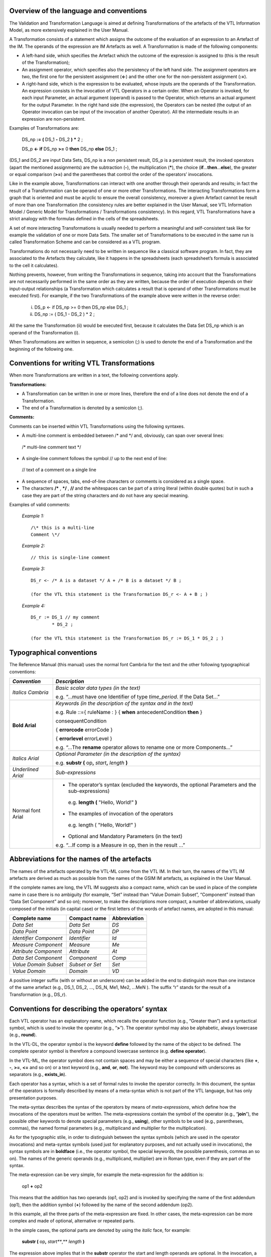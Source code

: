 .. _introduction-1:

Overview of the language and conventions
----------------------------------------

The Validation and Transformation Language is aimed at defining
Transformations of the artefacts of the VTL Information Model, as more
extensively explained in the User Manual.

A Transformation consists of a statement which assigns the outcome of
the evaluation of an expression to an Artefact of the IM. The operands
of the expression are IM Artefacts as well. A Transformation is made of
the following components:

-  A left-hand side, which specifies the Artefact which the outcome of
   the expression is assigned to (this is the result of the
   Transformation);

-  An assignment operator, which specifies also the persistency of the
   left hand side. The assignment operators are two, the first one for
   the persistent assignment (**<-**) and the other one for the
   non-persistent assignment (**:=**).

-  A right-hand side, which is the expression to be evaluated, whose
   inputs are the operands of the Transformation. An expression consists
   in the invocation of VTL Operators in a certain order. When an
   Operator is invoked, for each input Parameter, an actual argument
   (operand) is passed to the Operator, which returns an actual argument
   for the output Parameter. In the right hand side (the expression),
   the Operators can be nested (the output of an Operator invocation can
   be input of the invocation of another Operator). All the intermediate
   results in an expression are non-persistent.

Examples of Transformations are:

   DS_np **:=** **(** DS_1 **-** DS_2 **)** **\*** 2 ;

   DS_p **<-** **if** DS_np **>=** 0 **then** DS_np **else** DS_1 ;

(DS_1 and DS_2 are input Data Sets, DS_np is a non persistent result,
DS_p is a persistent result, the invoked operators (apart the mentioned
assignments) are the subtraction (**-**), the multiplication (**\***), the
choice (**if**\ ...\ **then**\ ...\ **else**), the greater or equal
comparison (**>=**) and the parentheses that control the order of the
operators’ invocations.

Like in the example above, Transformations can interact with one another
through their operands and results; in fact the result of a
Transformation can be operand of one or more other Transformations. The
interacting Transformations form a graph that is oriented and must be
acyclic to ensure the overall consistency, moreover a given Artefact
cannot be result of more than one Transformation (the consistency rules
are better explained in the User Manual, see VTL Information Model /
Generic Model for Transformations / Transformations consistency). In
this regard, VTL Transformations have a strict analogy with the formulas
defined in the cells of the spreadsheets.

A set of more interacting Transformations is usually needed to perform a
meaningful and self-consistent task like for example the validation of
one or more Data Sets. The smaller set of Transformations to be executed
in the same run is called Transformation Scheme and can be considered as
a VTL program.

Transformations do not necessarily need to be written in sequence like a
classical software program. In fact, they are associated to the Artefacts
they calculate, like it happens in the spreadsheets (each spreadsheet’s
formula is associated to the cell it calculates).

Nothing prevents, however, from writing the Transformations in sequence,
taking into account that the Transformations are not necessarily
performed in the same order as they are written, because the order of
execution depends on their input-output relationships (a Transformation
which calculates a result that is operand of other Transformations must
be executed first). For example, if the two Transformations of the
example above were written in the reverse order:

   (i) DS_p <- if DS_np >= 0 then DS_np else DS_1 ;

   (ii) DS_np := ( DS_1 - DS_2 ) \* 2 ;

All the same the Transformation (ii) would be executed first, because it
calculates the Data Set DS_np which is an operand of the Transformation
(i).

When Transformations are written in sequence, a semicolon (;) is used to
denote the end of a Transformation and the beginning of the following
one.



Conventions for writing VTL Transformations
-------------------------------------------

When more Transformations are written in a text, the following
conventions apply.

**Transformations:**

-  A Transformation can be written in one or more lines, therefore the
   end of a line does not denote the end of a Transformation.

-  The end of a Transformation is denoted by a semicolon (;).

**Comments:**

Comments can be inserted within VTL Transformations using the following
syntaxes.

-  A multi-line comment is embedded between /\* and \*/ and, obviously,
   can span over several lines:

..

   /\* multi-line
   comment text \*/

-  A single-line comment follows the symbol // up to the next end of
   line:

..

   // text of a comment on a single line

-  A sequence of spaces, tabs, end-of-line characters or comments is
   considered as a single space.

-  The characters **/\*** , **\*/** , **//** and the whitespaces can be
   part of a string literal (within double quotes) but in such a case
   they are part of the string characters and do not have any special
   meaning.

Examples of valid comments:

   *Example 1:* ::

        /\* this is a multi-line
        Comment \*/

   *Example 2:* ::

        // this is single-line comment

   *Example 3:* ::

        DS_r <- /* A is a dataset */ A + /* B is a dataset */ B ;

        (for the VTL this statement is the Transformation DS_r <- A + B ; )

   *Example 4:* ::

        DS_r := DS_1 // my comment
                * DS_2 ;

        (for the VTL this statement is the Transformation DS_r := DS_1 * DS_2 ; )




Typographical conventions
-------------------------

The Reference Manual (this manual) uses the normal font Cambria for the
text and the other following typographical conventions:

+--------------+-------------------------------------------------------+
| *Convention* | *Description*                                         |
+==============+=======================================================+
| *Italics     | *Basic scalar data types (in the text)*               |
| Cambria*     |                                                       |
|              | e.g. “...must have one Identifier of type             |
|              | *time_period*. If the Data Set...”                    |
+--------------+-------------------------------------------------------+
| **Bold       | *Keywords (in the description of the syntax and in    |
| Arial**      | the text)*                                            |
|              |                                                       |
|              | e.g. Rule ::={ ruleName : } { **when**                |
|              | antecedentCondition **then** }                        |
|              |                                                       |
|              | consequentCondition                                   |
|              |                                                       |
|              | { **errorcode** errorCode }                           |
|              |                                                       |
|              | { **errorlevel** errorLevel }                         |
|              |                                                       |
|              | e.g. “...The **rename** operator allows to rename one |
|              | or more Components...”                                |
+--------------+-------------------------------------------------------+
| *Italics     |    *Optional Parameter (in the description of the     |
| Arial*       |    syntax)*                                           |
|              |                                                       |
|              |    e.g. **substr (** op\ **,** *start*\ **,**         |
|              |    *length* **)**                                     |
+--------------+-------------------------------------------------------+
| *Underlined  | *Sub-expressions*                                     |
| Arial*       |                                                       |
+--------------+-------------------------------------------------------+
| Normal font  | -  The operator’s syntax (excluded the keywords, the  |
| Arial        |    optional Parameters and the sub-expressions)       |
|              |                                                       |
|              | ..                                                    |
|              |                                                       |
|              |    e.g. **length (** "Hello, World!" **)**            |
|              |                                                       |
|              | -  The examples of invocation of the operators        |
|              |                                                       |
|              | ..                                                    |
|              |                                                       |
|              |    e.g. length ( "Hello, World!" )                    |
|              |                                                       |
|              | -  Optional and Mandatory Parameters (in the text)    |
|              |                                                       |
|              | e.g. “...If comp is a Measure in op, then in the      |
|              | result ...”                                           |
+--------------+-------------------------------------------------------+



Abbreviations for the names of the artefacts
--------------------------------------------

The names of the artefacts operated by the VTL-ML come from the VTL IM.
In their turn, the names of the VTL IM artefacts are derived as much as
possible from the names of the GSIM IM artefacts, as explained in the
User Manual.

If the complete names are long, the VTL IM suggests also a compact name,
which can be used in place of the complete name in case there is no
ambiguity (for example, “Set” instead than “Value Domain Subset”,
“Component” instead than “Data Set Component” and so on); moreover, to
make the descriptions more compact, a number of abbreviations, usually
composed of the initials (in capital case) or the first letters of the
words of artefact names, are adopted in this manual:

+-------------------------+------------------------+---------------------+
|   **Complete name**     |    **Compact name**    |   **Abbreviation**  |
+=========================+========================+=====================+
|      *Data Set*         |      *Data Set*        |        *DS*         |
+-------------------------+------------------------+---------------------+
|     *Data Point*        |     *Data Point*       |        *DP*         |
+-------------------------+------------------------+---------------------+
| *Identifier Component*  |     *Identifier*       |        *Id*         |
+-------------------------+------------------------+---------------------+
|   *Measure Component*   |       *Measure*        |        *Me*         |
+-------------------------+------------------------+---------------------+
|  *Attribute Component*  |      *Attribute*       |        *At*         |
+-------------------------+------------------------+---------------------+
|  *Data Set Component*   |      *Component*       |        *Comp*       |
+-------------------------+------------------------+---------------------+
|  *Value Domain Subset*  |    *Subset or Set*     |        *Set*        |
+-------------------------+------------------------+---------------------+
|     *Value Domain*      |        *Domain*        |         *VD*        |
+-------------------------+------------------------+---------------------+

A positive integer suffix (with or without an underscore) can be added
in the end to distinguish more than one instance of the same artefact
(e.g., DS_1, DS_2, ..., DS_N, Me1, Me2, ...MeN ). The suffix “r” stands for
the result of a Transformation (e.g., DS_r).



Conventions for describing the operators’ syntax
------------------------------------------------

Each VTL operator has an explanatory name, which recalls the operator
function (e.g., “Greater than”) and a syntactical symbol, which is used
to invoke the operator (e.g., “\ **>**\ ”). The operator symbol may also
be alphabetic, always lowercase (e.g., **round**).

In the VTL-DL, the operator symbol is the keyword **define** followed by
the name of the object to be defined. The complete operator symbol is
therefore a compound lowercase sentence (e.g. **define operator**).

In the VTL-ML, the operator symbol does not contain spaces and may be
either a sequence of special characters (like **+**, **-**, **>=**,
**<=** and so on) or a text keyword (e.g., **and**, **or**, **not**).
The keyword may be compound with underscores as separators (e.g.,
**exists_in**).

Each operator has a syntax, which is a set of formal rules to invoke the
operator correctly. In this document, the syntax of the operators is
formally described by means of a meta-syntax which is not part of the
VTL language, but has only presentation purposes.

The meta-syntax describes the syntax of the operators by means of
*meta-expressions*, which define how the invocations of the operators
must be written. The meta-expressions contain the symbol of the operator
(e.g., “\ **join**\ ”), the possible other keywords to denote special
parameters (e.g., **using**), other symbols to be used (e.g.,
parentheses, commas), the named formal parameters (e.g., multiplicand
and multiplier for the multiplication).

As for the typographic stile, in order to distinguish between the syntax
symbols (which are used in the operator invocations) and meta-syntax
symbols (used just for explanatory purposes, and not actually used in
invocations), the syntax symbols are in **boldface** (i.e., the operator
symbol, the special keywords, the possible parenthesis, commas an so
on). The names of the generic operands (e.g., multiplicand, multiplier)
are in Roman type, even if they are part of the syntax.

The meta-expression can be very simple, for example the meta-expression
for the addition is:

        op1 **+** op2

This means that the addition has two operands (op1, op2) and is invoked
by specifying the name of the first addendum (op1), then the addition
symbol (**+**) followed by the name of the second addendum (op2).

In this example, all the three parts of the meta-expression are fixed.
In other cases, the meta-expression can be more complex and made of
optional, alternative or repeated parts.

In the simple cases, the optional parts are denoted by using the
*italic* face, for example:

        **substr (** op\ **,** *start\ *\ **,** *length* **)**

The expression above implies that in the **substr** operator the start
and length operands are optional. In the invocation, a non-specified
optional operand is substituted by an underscore or, if it is in the end
of the invocation, can be omitted. Hence the following syntaxes are all
formally correct:

        **substr (** op\ **,** start\ **,** length **)**

        **substr (** op\ **,** start **)**

        **substr (** op\ **,** \_ **,** length **)**

        **substr (** op **)**

In more complex cases, a **regular expression style** is used to denote
the parts (sub-expressions) of the meta-expression that are optional,
alternative or repeated. In particular, braces denote a sub-expression;
a vertical bar (or sometimes named “pipe”) within braces denotes
possible alternatives; an optional trailing number, following the
braces, specifies the number of possible repetitions.

-  non-optional : non-optional sub-expression (text without braces)

-  {optional} : optional sub-expression (zero or 1 occurrence)

-  {non-optional}\ :sup:`1` : non-optional sub-expression (just 1
   occurrence)

-  {one-or-more}+ : sub-expression repeatable from 1 to many occurrences

-  {zero-or-more}\* : sub-expression repeatable from 0 to many
   occurrences

-  { part1 \| part2 \| part3 } : optional alternative sub-expressions
   (zero or 1 occurrence)

-  { part1 \| part2 \| part3 }\ :sup:`1` : alternative sub-expressions
   (just 1 occurrence)

-  { part1 \| part2 \| part3 }+: alternative sub-expressions, from 1 to
   many occurrences

-  { part1 \| part2 \| part3 }\* : alternative sub-expressions, from 0
   to many occurrences

Moreover, to improve the readability, some sub-expressions (the
underlined ones) can be referenced by their names and separately
defined, for example a meta-expression can take the following form:

   sub-expr\ :sub:`1`-text *sub-expr\ 2-name* … *sub-expr\ N-1-name*
   sub-expr\ :sub:`N`-text

        *sub-expr\ 2-name* ::= sub-expr\ :sub:`2`-text

        ... possible others ...

        *sub-expr\ N-1-name* ::= sub-expr\ :sub:`N-1`-text

In this representation of a meta-expression:

-  The first line is the text of the meta-expression

-  sub-expr\ :sub:`1`-text, sub-expr\ :sub:`N`-text are sub-expressions
   directly written in the meta-expression

-  *sub-expr\ 2-name*, … *sub-expr\ N-1-name* are identifiers of
   sub-expressions.

-  sub-expr\ :sub:`2`-text, … sub-expr\ :sub:`N-1`-text are
   subexpression written separately from the meta-expression.

-  The symbol **::=** means “is defined as” and denotes the assignment
   of a sub-expression-text to a sub-expression-name.

The following example shows the definition of the syntax of the
operators for removing the leading and/or the trailing whitespaces from
a string:

        Meta-expression ::= { **trim** \| **ltrim** \| **rtrim** }\ :sup:`1`
        **(** op **)**

The meta-expression above synthesizes that:

-  **trim**, **ltrim**, **rtrim** are the operators’ symbols (reserved
   keywords);

-  **(**, **)** are symbols of the operators syntax (reserved keywords);

-  op is the only operand of the three operators;

-  “{ }\ :sup:`1”` and **“**\ \|” are symbols of the meta-syntax; in
   particular “\|” indicates that the three operators are alternative (a
   single invocation can contain only one of them) and “{ }\ :sup:`1”`
   indicates that a single invocation contains just one of the shown
   alternatives;

From this template, it is possible to infer some valid possible
invocations of the operators:

        ltrim ( DS_2 )

        rtrim ( DS_3 )

In these invocations, **ltrim** and **rtrim** are the symbols of the
invoked operator and DS_2 and DS_3 are the names of the specific Data
Sets which are operands respectively of the former and the latter
invocation.



Description of data types of operands and result
------------------------------------------------

This section contains a brief legenda of the meaning of the symbols used
for describing the possible types of operands and results of the VTL
operators. For a complete description of the VTL data types, see the
chapter “VLT Data Types” in the User Manual.

+-----------------+-------------------+----------------+----------------+
| **Symbol**      | **Meaning**       | **Example**    | **Example      |
|                 |                   |                | meaning**      |
+=================+===================+================+================+
| parameter       | parameter is of   | param1 ::      | param1 is of   |
| **::** type2    | the *type2*       | string         | type *string*  |
+-----------------+-------------------+----------------+----------------+
| type1 **\|**    | alternative       | dataset \|     | either         |
| type2           | *types*           | component      | *dataset* or   |
|                 |                   |                | *component* or |
|                 |                   | \| scalar      | *scalar*       |
+-----------------+-------------------+----------------+----------------+
| type1 **<**     | scalar *type2*    | measure        | Measure of     |
| type2 **>**     | restricts         | <string>       | *string* type  |
|                 | *type1*           |                |                |
+-----------------+-------------------+----------------+----------------+
| type1 **\_**    | *type1* can       | measure        | just one       |
| (underscore)    | appear just       | <string>       | string Measure |
|                 | once              | \_             |                |
+-----------------+-------------------+----------------+----------------+
| type1           | predetermined     | measure        | just one       |
| elementName     | element of        | <string>       | string Measure |
|                 | *type1*           | my_text        | named          |
|                 |                   |                | “my_text”      |
+-----------------+-------------------+----------------+----------------+
| type1 **\_ +**  | *type1* can       | measure        | one or more    |
|                 | appear one or     | <string>\_+    | string         |
|                 | more times        |                | Measures       |
+-----------------+-------------------+----------------+----------------+
| type1 **\_ \*** | *type1* can       | measure        | zero, one or   |
|                 | appear zero,      | <string>\_\*   | more string    |
|                 | one or more       |                | Measures       |
|                 | times             |                |                |
+-----------------+-------------------+----------------+----------------+
| dataset **{**   | *Type_constraint* | dataset {      | Dataset having |
| type_constraint | restricts the     | measure <      | one or more    |
| **}**           | *dataset* type    | string > \_+ } | string         |
|                 |                   |                | Measures       |
+-----------------+-------------------+----------------+----------------+
| t\ :sub:`1`     | Product of the    | string \*      | triple of      |
| **\***          | types             | integer \*     | scalar values  |
| t\ :sub:`2`     |                   | boolean        | made of a      |
| **\*** … **\*** | *t\ 1* , *t\ 2*   |                | string, an     |
| t\ :sub:`n`     | , … , *t\ n*      |                | integer and a  |
|                 |                   |                | boolean value  |
+-----------------+-------------------+----------------+----------------+
| t\ :sub:`1`     | Operator from     | string ->      | Operator       |
| **->**          |                   | number         | having input   |
| t\ :sub:`2`     | t\ :sub:`1` to    |                | string and     |
|                 | t\ :sub:`2`       |                | output number  |
+-----------------+-------------------+----------------+----------------+
| ruleset **{**   | *Type_constraint* | hierarchical { | hierarchical   |
| type_constraint | restricts the     | geo_area }     | ruleset        |
| **}**           | *ruleset* type    |                | defined on     |
|                 |                   |                | geo_area       |
+-----------------+-------------------+----------------+----------------+
| set **<** t     | Set of elements   | set < dataset  | set of         |
| **>**           | of type “t”       | >              | datasets       |
+-----------------+-------------------+----------------+----------------+

Moreover, the word “name” in the data type description denotes the fact
that the argument of the invocation can contain only the name of an
artefact of such a type but not a sub-expression. For example:

   comp :: name < component < string > >

Means that the argument passed for the input parameter comp can be only
the name of a Component of the basic scalar type *string*. The argument
passed for comp cannot be a component expression.

The word “name” added as a suffix to the parameter name means the same
(for example if the parameter above is called comp_name).



VTL-ML Operators
----------------

.. csv-table::
   :file: ./operatorstable.csv


VTL-ML - Evaluation order of the Operators
------------------------------------------

Within a single expression of the manipulation language, the operators
are applied in sequence, according to the precedence order. Operators
with the same precedence level are applied according to the default
associativity rule. Precedence and associativity orders are reported in
the following table.

+-------------+-----------------+-------------------------+----------------+
| Evaluation  | Operator        | Description             | Default        |
| order       |                 |                         | as             |
|             |                 |                         | sociativity    |
|             |                 |                         | rule           |
+=============+=================+=========================+================+
| I           | ( )             | Parentheses. To alter   | None           |
|             |                 | the default order.      |                |
+-------------+-----------------+-------------------------+----------------+
| II          | VTL operators   | VTL operators with      | Left-to-right  |
|             | with functional | functional syntax       |                |
|             | syntax          |                         |                |
+-------------+-----------------+-------------------------+----------------+
| III         | Clause          | Clause                  | Left-to-right  |
|             |                 |                         |                |
|             | Membership      | Membership              |                |
+-------------+-----------------+-------------------------+----------------+
| IV          | unary plus      | Unary minus             | None           |
|             |                 |                         |                |
|             | unary minus     | Unary plus              |                |
|             |                 |                         |                |
|             | not             | Logical negation        |                |
+-------------+-----------------+-------------------------+----------------+
| V           | \*              | Multiplication          | Left-to-right  |
|             |                 |                         |                |
|             | /               | Division                |                |
+-------------+-----------------+-------------------------+----------------+
| VI          | \+              | Addition                | Left-to-right  |
|             |                 |                         |                |
|             | \-              | Subtraction             |                |
|             |                 |                         |                |
|             | \|\|            | String concatenation    |                |
+-------------+-----------------+-------------------------+----------------+
| VII         | > >=            | Greater than            | Left-to-right  |
|             |                 |                         |                |
|             | < <=            | Less than               |                |
|             |                 |                         |                |
|             | =               | Equal-to                |                |
|             |                 |                         |                |
|             | <>              | Not-equal-to            |                |
|             |                 |                         |                |
|             | in              | In a value list         |                |
|             |                 |                         |                |
|             | not_in          | Not in a value list     |                |
+-------------+-----------------+-------------------------+----------------+
| VIII        | and             | Logical AND             | Left-to-right  |
|             |                 |                         |                |
+-------------+-----------------+-------------------------+----------------+
| IX          | or              | Logical OR              | Left-to-right  |
|             |                 |                         |                |
|             | xor             | Logical XOR             |                |
+-------------+-----------------+-------------------------+----------------+
| X           | if-then-else    | Conditional             | None           |
|             |                 | (if-then-else)          |                |
+-------------+-----------------+-------------------------+----------------+


Description of VTL Operators
----------------------------

The structure used for the description of the VTL-DL Operators is made
of the following parts:

-  **Operator name**, which is also used to invoke the operator

-  **Semantics:** a brief description of the purpose of the operator

-  **Syntax:** the syntax of the Operator (this part follows the
   conventions described in the previous section “Conventions for
   describing the operators’ syntax”)

-  **Syntax description:** detailed explanation of the meaning of the
   various parts of the syntax

-  **Parameters:** list of the input parameters and their types

-  **Constraints**: additional constraints that are not specified with
   the meta-syntax and need a textual explanation

-  **Semantic specifications**: detailed description of the semantics of
   the operator

-  **Examples**: examples of invocation of the operator

The structure used for the description of the VTL-ML Operators is made
of the following parts:

-  **Operator name**, followed by the **operator symbol** (keyword)
   which is used to invoke the operator

-  **Syntax:** the syntax of the Operator (this part follows the
   conventions described in the previous section “Conventions for
   describing the operators’ syntax”)

-  **Input parameters:** list of all input parameters and the
   subexpressions with their meaning and the indication if they are
   mandatory or optional

-  **Examples of valid syntaxes:** examples of syntactically valid
   invocations of the Operator

-  **Semantics for scalar operations**: the behaviour of the Operator on
   scalar operands, which is the basic behaviour of the Operator

-  **Input parameters type**: the formal description of the type of the
   input parameters (this part follows the conventions described in the
   previous section “Description of the data types of operands and
   results”)

-  **Result type:** the formal description of the type of the result
   (this part follows the conventions described in the previous section
   “Description of the data types of operands and results”)

-  **Additional constraints**: additional constraints that are not
   specified with the meta-syntax and need a textual explanation,
   including both possible semantic constraints under which the
   operation is possible or impossible, and syntactical constraint for
   the invocation of the Operator

-  **Behaviour**: description of the behaviour of the Operator for
   non-scalar operations (for example operations at Data Set or at
   Component level). When the Operator belongs to a class of Operators
   having a common behaviour, the common behaviour is described once for
   all in a section of the chapter “Typical behaviours of the ML
   Operators” and therefore this part describes only the specific aspect
   of the behaviour and contains a reference to the section where the
   common part of the behaviour is described.

-  **Examples**: a series of examples of invocation and application of
   the operator in case of operations at Data Sets or at Component
   level.